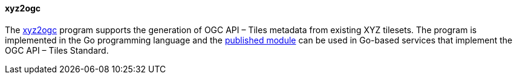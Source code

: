 [[xyz2ogc]]
==== xyz2ogc

The https://github.com/tschaub/go-ogc[xyz2ogc] program supports the generation of OGC API – Tiles metadata from existing XYZ tilesets. The program is implemented in the Go programming language and the https://pkg.go.dev/github.com/tschaub/go-ogc[published module] can be used in Go-based services that implement the OGC API – Tiles Standard.

